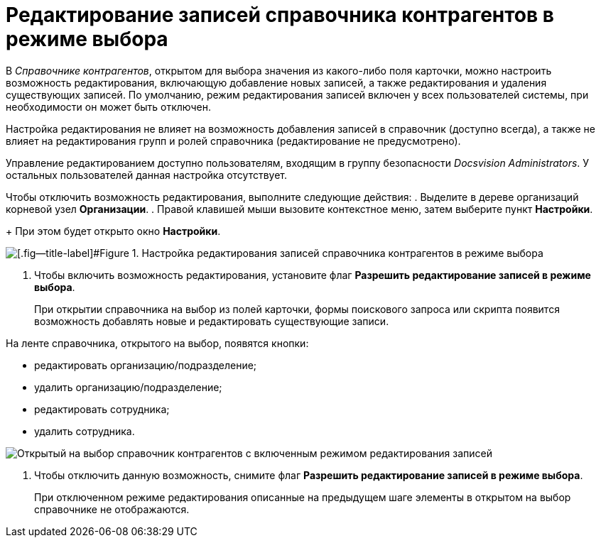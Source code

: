 = Редактирование записей справочника контрагентов в режиме выбора

В _Справочнике контрагентов_, открытом для выбора значения из какого-либо поля карточки, можно настроить возможность редактирования, включающую добавление новых записей, а также редактирования и удаления существующих записей. По умолчанию, режим редактирования записей включен у всех пользователей системы, при необходимости он может быть отключен.

Настройка редактирования не влияет на возможность добавления записей в справочник (доступно всегда), а также не влияет на редактирования групп и ролей справочника (редактирование не предусмотрено).

Управление редактированием доступно пользователям, входящим в группу безопасности _Docsvision Administrators_. У остальных пользователей данная настройка отсутствует.

Чтобы отключить возможность редактирования, выполните следующие действия:
.  Выделите в дереве организаций корневой узел *Организации*.
. Правой клавишей мыши вызовите контекстное меню, затем выберите пункт *Настройки*.
+
При этом будет открыто окно *Настройки*.

image::part_Organization_root_edit_mode.png[[.fig--title-label]#Figure 1. Настройка редактирования записей справочника контрагентов в режиме выбора]
. Чтобы включить возможность редактирования, установите флаг *Разрешить редактирование записей в режиме выбора*.
+
При открытии справочника на выбор из полей карточки, формы поискового запроса или скрипта появится возможность добавлять новые и редактировать существующие записи.

На ленте справочника, открытого на выбор, появятся кнопки:

* редактировать организацию/подразделение;
* удалить организацию/подразделение;
* редактировать сотрудника;
* удалить сотрудника.

image::part_SelectMode_edit.png[Открытый на выбор справочник контрагентов с включенным режимом редактирования записей]
. Чтобы отключить данную возможность, снимите флаг *Разрешить редактирование записей в режиме выбора*.
+
При отключенном режиме редактирования описанные на предыдущем шаге элементы в открытом на выбор справочнике не отображаются.

